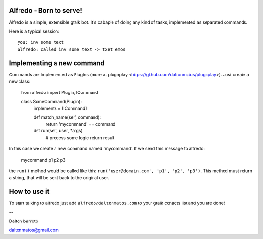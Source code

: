 Alfredo - Born to serve!
************************


Alfredo is a simple, extensible gtalk bot. It's cabaple of doing any kind of tasks, implemented as separated commands.

Here is a typical session: ::

    you: inv some text
    alfredo: called inv some text -> txet emos
    

Implementing a new command
**************************

Commands are implemented as Plugins (more at plugnplay <https://github.com/daltonmatos/plugnplay>). Just create a new class:

    from alfredo import Plugin, ICommand

    class SomeCommand(Plugin):
      implements = [ICommand]

      def match_name(self, command):
        return 'mycommand' == command

      def run(self, user, *args)
        # process some logic
        return result


In this case we create a new command named 'mycommand'. If we send this message to alfredo:

   mycommand p1 p2 p3


the ``run()`` method would be called like this: ``run('user@domain.com', 'p1', 'p2', 'p3')``. This method must return a string, that will be sent back to the original user.


How to use it
*************

To start talking to alfredo just add ``alfredo@daltonmatos.com`` to your gtalk conacts list and you are done!


--

Dalton barreto

daltonmatos@gmail.com


